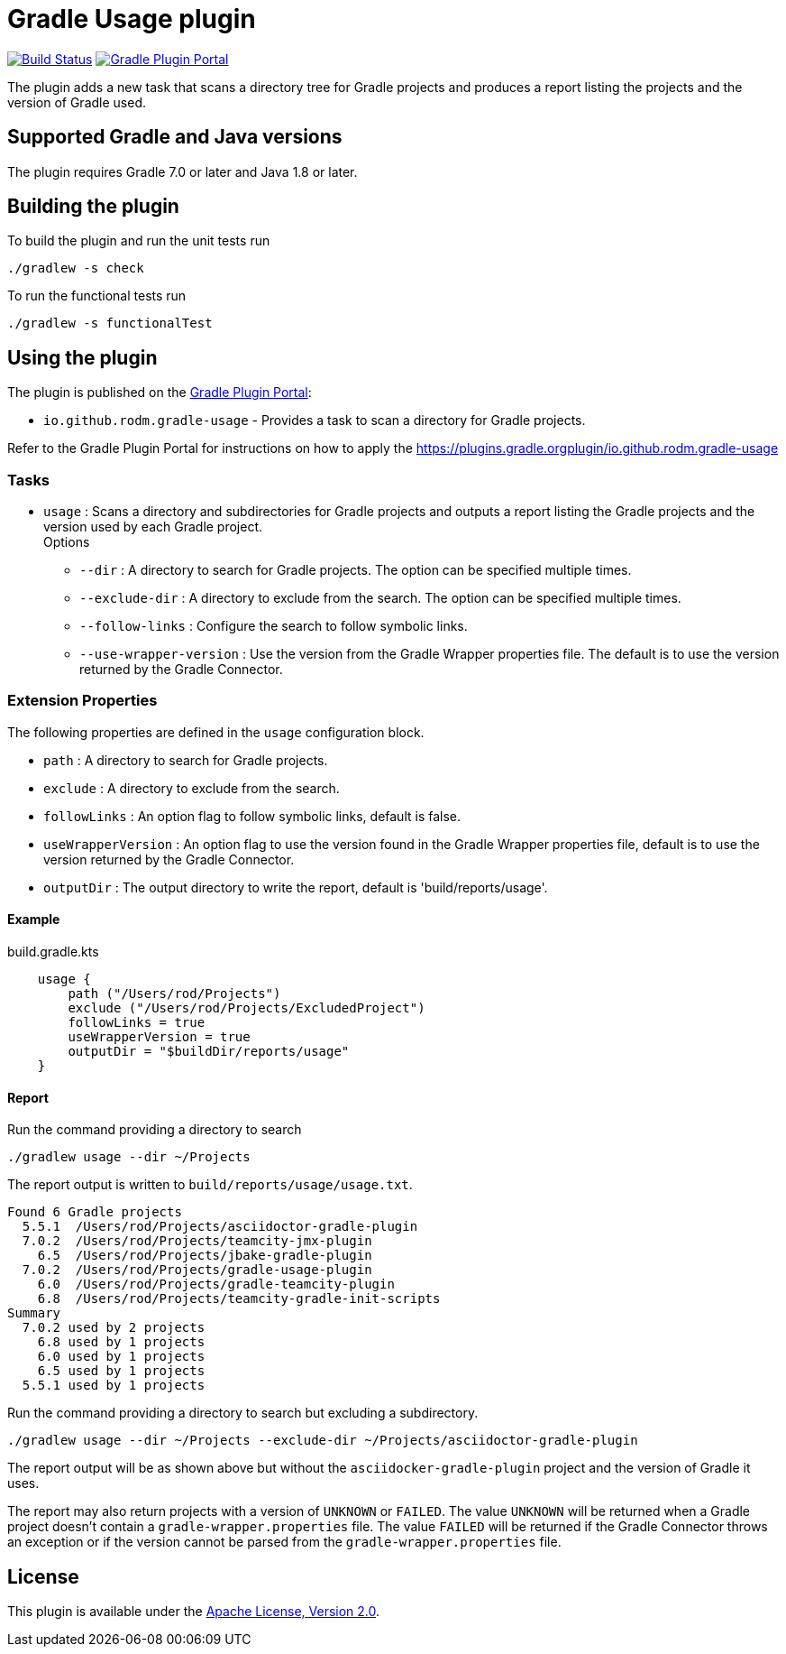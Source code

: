 = Gradle Usage plugin
:plugin-id: io.github.rodm.gradle-usage
:uri-github-project: https://github.com/rodm/gradle-usage-plugin
:uri-github-actions: {uri-github-project}/actions
:uri-github-status: {uri-github-project}/workflows/Build/badge.svg
:uri-shields-gradle-portal: https://img.shields.io/gradle-plugin-portal/v
:uri-apache-license: https://www.apache.org/licenses/LICENSE-2.0.html[Apache License, Version 2.0]
:uri-gradle-plugin-portal: https://plugins.gradle.org
:uri-gradle-plugin: {uri-gradle-plugin-portal}/plugin/{plugin-id}
:uri-gradle-plugin-version: {uri-shields-gradle-portal}/{plugin-id}

image:{uri-github-status}?branch=main["Build Status", link="{uri-github-actions}"]
image:{uri-gradle-plugin-version}?label=Gradle%20Plugin%20Portal[Gradle Plugin Portal, link="{uri-gradle-plugin}"]

The plugin adds a new task that scans a directory tree for Gradle projects and produces a report
listing the projects and the version of Gradle used.

== Supported Gradle and Java versions

The plugin requires Gradle 7.0 or later and Java 1.8 or later.

== Building the plugin

To build the plugin and run the unit tests run

    ./gradlew -s check

To run the functional tests run

    ./gradlew -s functionalTest

== Using the plugin

The plugin is published on the {uri-gradle-plugin-portal}[Gradle Plugin Portal]:

* `{plugin-id}` - Provides a task to scan a directory for Gradle projects.

Refer to the Gradle Plugin Portal for instructions on how to apply the {uri-gradle-plugin-portal}plugin/{plugin-id}

=== Tasks

* `usage` : Scans a directory and subdirectories for Gradle projects and outputs a report listing the Gradle
projects and the version used by each Gradle project.
  +
Options
** `--dir` : A directory to search for Gradle projects. The option can be specified multiple times.
** `--exclude-dir` : A directory to exclude from the search. The option can be specified multiple times.
** `--follow-links` : Configure the search to follow symbolic links.
** `--use-wrapper-version` : Use the version from the Gradle Wrapper properties file. The default is to
use the version returned by the Gradle Connector.

=== Extension Properties

The following properties are defined in the `usage` configuration block.

* `path` : A directory to search for Gradle projects.
* `exclude` :  A directory to exclude from the search.
* `followLinks` : An option flag to follow symbolic links, default is false.
* `useWrapperVersion` : An option flag to use the version found in the Gradle Wrapper properties file, default is to
use the version returned by the Gradle Connector.
* `outputDir` : The output directory to write the report, default is 'build/reports/usage'.

==== Example

[source,groovy]
[subs="attributes"]
.build.gradle.kts
----
    usage {
        path ("/Users/rod/Projects")
        exclude ("/Users/rod/Projects/ExcludedProject")
        followLinks = true
        useWrapperVersion = true
        outputDir = "$buildDir/reports/usage"
    }
----

==== Report

Run the command providing a directory to search

    ./gradlew usage --dir ~/Projects

The report output is written to `build/reports/usage/usage.txt`.

[source]
[subs="attributes"]
----
Found 6 Gradle projects
  5.5.1  /Users/rod/Projects/asciidoctor-gradle-plugin
  7.0.2  /Users/rod/Projects/teamcity-jmx-plugin
    6.5  /Users/rod/Projects/jbake-gradle-plugin
  7.0.2  /Users/rod/Projects/gradle-usage-plugin
    6.0  /Users/rod/Projects/gradle-teamcity-plugin
    6.8  /Users/rod/Projects/teamcity-gradle-init-scripts
Summary
  7.0.2 used by 2 projects
    6.8 used by 1 projects
    6.0 used by 1 projects
    6.5 used by 1 projects
  5.5.1 used by 1 projects
----

Run the command providing a directory to search but excluding a subdirectory.

    ./gradlew usage --dir ~/Projects --exclude-dir ~/Projects/asciidoctor-gradle-plugin

The report output will be as shown above but without the `asciidocker-gradle-plugin` project and
the version of Gradle it uses.

The report may also return projects with a version of `UNKNOWN` or `FAILED`. The value `UNKNOWN` will
be returned when a Gradle project doesn't contain a `gradle-wrapper.properties` file. The value
`FAILED` will be returned if the Gradle Connector throws an exception or if the version cannot be
parsed from the `gradle-wrapper.properties` file.

== License

This plugin is available under the {uri-apache-license}.
